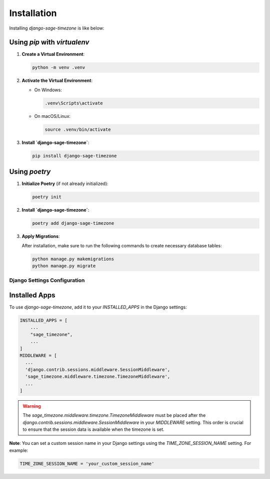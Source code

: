 Installation
============

Installing `django-sage-timezone` is like below:

Using `pip` with `virtualenv`
~~~~~~~~~~~~~~~~~~~~~~~~~~~~~

1. **Create a Virtual Environment**:

   .. code-block:: bash

      python -m venv .venv

2. **Activate the Virtual Environment**:

   - On Windows:

     .. code-block:: bash

        .venv\Scripts\activate

   - On macOS/Linux:

     .. code-block:: bash

        source .venv/bin/activate

3. **Install `django-sage-timezone`**:

   .. code-block:: bash

      pip install django-sage-timezone

Using `poetry`
~~~~~~~~~~~~~~

1. **Initialize Poetry** (if not already initialized):

   .. code-block:: bash

      poetry init

2. **Install `django-sage-timezone`**:

   .. code-block:: bash

      poetry add django-sage-timezone

3. **Apply Migrations**:

   After installation, make sure to run the following commands to create necessary database tables:

   .. code-block:: bash

      python manage.py makemigrations
      python manage.py migrate

Django Settings Configuration
-----------------------------

Installed Apps
~~~~~~~~~~~~~~

To use `django-sage-timezone`, add it to your `INSTALLED_APPS` in the Django settings:

.. code-block:: python

    INSTALLED_APPS = [
        ...
        "sage_timezone",
        ...
    ]
    MIDDLEWARE = [
      ...
      'django.contrib.sessions.middleware.SessionMiddleware',
      'sage_timezone.middleware.timezone.TimezoneMiddleware',
      ...
    ]

.. warning::

   The `sage_timezone.middleware.timezone.TimezoneMiddleware` must be placed after the 
   `django.contrib.sessions.middleware.SessionMiddleware` in your `MIDDLEWARE` setting. 
   This order is crucial to ensure that the session data is available when the timezone is set.


**Note**: You can set a custom session name in your Django settings using the `TIME_ZONE_SESSION_NAME` setting. For example:

.. code-block:: python

   TIME_ZONE_SESSION_NAME = 'your_custom_session_name'
